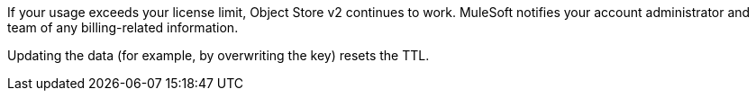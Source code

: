 //OS FAQ SHARED
//tag::faqUsageOverage[]
If your usage exceeds your license limit, Object Store v2 continues to work.
MuleSoft notifies your account administrator and team of any billing-related information.
//end::faqUsageOverage[]

//tag::faqStaticTTL[]
Updating the data (for example, by overwriting the key) resets the TTL.
//end::faqStaticTTL[]
